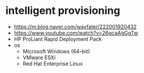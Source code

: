 * intelligent provisioning

- https://m.blog.naver.com/wayfater/222001920432
- https://www.youtube.com/watch?v=26gcaAgGgTw
- HP ProLiant Rapid Deployment Pack
- os
  - Microsoft Windows (64–bit)
  - VMware ESXi
  - Red Hat Enterprise Linux

